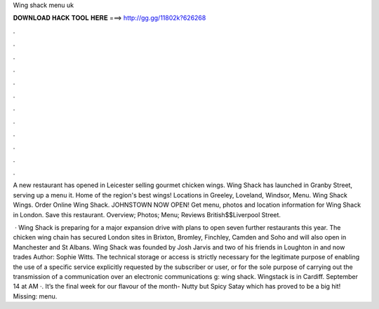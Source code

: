 Wing shack menu uk



𝐃𝐎𝐖𝐍𝐋𝐎𝐀𝐃 𝐇𝐀𝐂𝐊 𝐓𝐎𝐎𝐋 𝐇𝐄𝐑𝐄 ===> http://gg.gg/11802k?626268



.



.



.



.



.



.



.



.



.



.



.



.

A new restaurant has opened in Leicester selling gourmet chicken wings. Wing Shack has launched in Granby Street, serving up a menu it. Home of the region's best wings! Locations in Greeley, Loveland, Windsor, Menu. Wing Shack Wings. Order Online Wing Shack. JOHNSTOWN NOW OPEN! Get menu, photos and location information for Wing Shack in London. Save this restaurant. Overview; Photos; Menu; Reviews British$$Liverpool Street.

 · Wing Shack is preparing for a major expansion drive with plans to open seven further restaurants this year. The chicken wing chain has secured London sites in Brixton, Bromley, Finchley, Camden and Soho and will also open in Manchester and St Albans. Wing Shack was founded by Josh Jarvis and two of his friends in Loughton in and now trades Author: Sophie Witts. The technical storage or access is strictly necessary for the legitimate purpose of enabling the use of a specific service explicitly requested by the subscriber or user, or for the sole purpose of carrying out the transmission of a communication over an electronic communications g: wing shack. Wingstack is in Cardiff. September 14 at AM ·. It’s the final week for our flavour of the month- Nutty but Spicy Satay which has proved to be a big hit! Missing: menu.
